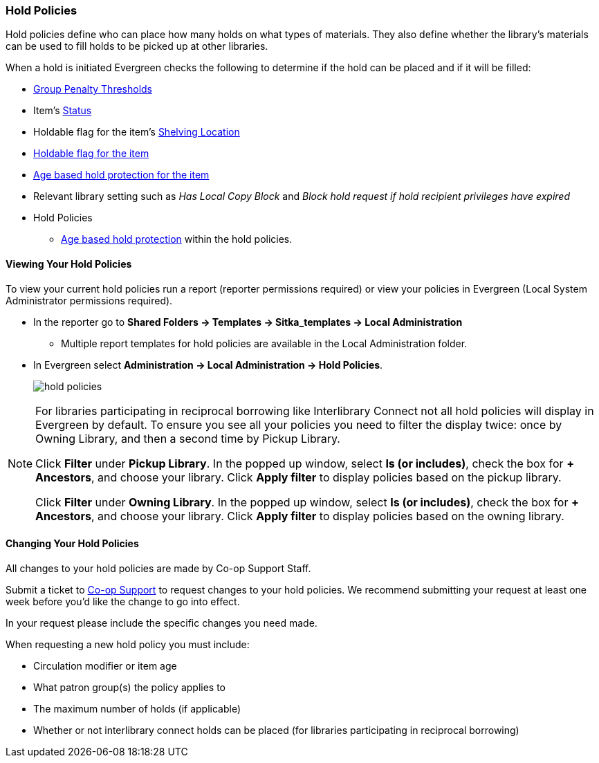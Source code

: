 Hold Policies
~~~~~~~~~~~~~

(((Hold Policies)))
(((Policies, Hold)))
(((View, Hold Policies)))
(((Hold Policies, View)))

anchor:hold-policy[Hold Policy]

Hold policies define who can place how many holds on what types of materials. They also define whether 
the library's materials can be used to fill holds to be picked up at other libraries.

When a hold is initiated Evergreen checks the following to determine if the hold can be placed and if it
will be filled:

* xref:_group_penalty_thresholds[Group Penalty Thresholds]
* Item's xref:_item_statuses[Status]
* Holdable flag for the item's xref:_shelving_location_editor[Shelving Location]
* xref:_item_attributes[Holdable flag for the item]
* xref:_age_based_hold_protection[Age based hold protection for the item]
* Relevant library setting such as _Has Local Copy Block_ and _Block hold request if hold recipient privileges have expired_
* Hold Policies
** xref:_age_based_hold_protection[Age based hold protection] within the hold policies.


Viewing Your Hold Policies
^^^^^^^^^^^^^^^^^^^^^^^^^^

To view your current hold policies run a report (reporter permissions required) or
view your policies in Evergreen (Local System Administrator permissions required).

* In the reporter go to *Shared Folders -> Templates -> Sitka_templates -> Local Administration*
+
** Multiple report templates for hold policies are available in the Local Administration folder.
+
* In Evergreen select *Administration -> Local Administration -> Hold Policies*.
+
image::images/admin/hold-policy-1.png[scaledwidth="75%",alt="hold policies"]

[NOTE]
====
For libraries participating in reciprocal borrowing like Interlibrary Connect not all hold policies will
display in Evergreen by default.  To ensure you see all your policies you need to filter the display twice: once
by Owning Library, and then a second time by Pickup Library.

Click *Filter* under *Pickup Library*. In the popped up window, select *Is (or includes)*, check the box for *+ Ancestors*, and choose your library. Click
*Apply filter* to display policies based on the pickup library.

Click *Filter* under *Owning Library*. In the popped up window, select *Is (or includes)*, check the box for *+ Ancestors*, and choose your library. Click
*Apply filter* to display policies based on the owning library.
====

Changing Your Hold Policies
^^^^^^^^^^^^^^^^^^^^^^^^^^^

All changes to your hold policies are made by Co-op Support Staff.

Submit a ticket to https://bc.libraries.coop/support/[Co-op Support] to request changes to your 
hold policies. We recommend submitting your request at least one week before you'd like 
the change to go into effect.

In your request please include the specific changes you need made.  

When requesting a new hold policy you must include:

* Circulation modifier or item age
* What patron group(s) the policy applies to
* The maximum number of holds (if applicable)
* Whether or not interlibrary connect holds can be placed (for libraries participating in 
reciprocal borrowing)




